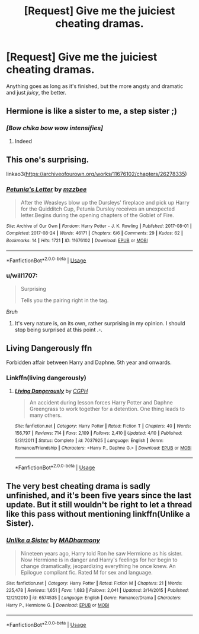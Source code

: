 #+TITLE: [Request] Give me the juiciest cheating dramas.

* [Request] Give me the juiciest cheating dramas.
:PROPERTIES:
:Author: will1707
:Score: 11
:DateUnix: 1597247035.0
:DateShort: 2020-Aug-12
:FlairText: Request
:END:
Anything goes as long as it's finished, but the more angsty and dramatic and just /juicy/, the better.


** Hermione is like a sister to me, a step sister ;)
:PROPERTIES:
:Author: hungrybluefish
:Score: 5
:DateUnix: 1597358687.0
:DateShort: 2020-Aug-14
:END:

*** /[Bow chika bow wow intensifies]/
:PROPERTIES:
:Author: will1707
:Score: 3
:DateUnix: 1597359365.0
:DateShort: 2020-Aug-14
:END:

**** Indeed
:PROPERTIES:
:Author: hungrybluefish
:Score: 1
:DateUnix: 1597361128.0
:DateShort: 2020-Aug-14
:END:


** This one's surprising.

linkao3([[https://archiveofourown.org/works/11676102/chapters/26278335]])
:PROPERTIES:
:Author: MTheLoud
:Score: 1
:DateUnix: 1597258516.0
:DateShort: 2020-Aug-12
:END:

*** [[https://archiveofourown.org/works/11676102][*/Petunia's Letter/*]] by [[https://www.archiveofourown.org/users/mzzbee/pseuds/mzzbee][/mzzbee/]]

#+begin_quote
  After the Weasleys blow up the Dursleys' fireplace and pick up Harry for the Quidditch Cup, Petunia Dursley receives an unexpected letter.Begins during the opening chapters of the Goblet of Fire.
#+end_quote

^{/Site/:} ^{Archive} ^{of} ^{Our} ^{Own} ^{*|*} ^{/Fandom/:} ^{Harry} ^{Potter} ^{-} ^{J.} ^{K.} ^{Rowling} ^{*|*} ^{/Published/:} ^{2017-08-01} ^{*|*} ^{/Completed/:} ^{2017-08-24} ^{*|*} ^{/Words/:} ^{46171} ^{*|*} ^{/Chapters/:} ^{6/6} ^{*|*} ^{/Comments/:} ^{29} ^{*|*} ^{/Kudos/:} ^{62} ^{*|*} ^{/Bookmarks/:} ^{14} ^{*|*} ^{/Hits/:} ^{1721} ^{*|*} ^{/ID/:} ^{11676102} ^{*|*} ^{/Download/:} ^{[[https://archiveofourown.org/downloads/11676102/Petunias%20Letter.epub?updated_at=1507410330][EPUB]]} ^{or} ^{[[https://archiveofourown.org/downloads/11676102/Petunias%20Letter.mobi?updated_at=1507410330][MOBI]]}

--------------

*FanfictionBot*^{2.0.0-beta} | [[https://github.com/tusing/reddit-ffn-bot/wiki/Usage][Usage]]
:PROPERTIES:
:Author: FanfictionBot
:Score: 1
:DateUnix: 1597258534.0
:DateShort: 2020-Aug-12
:END:


*** u/will1707:
#+begin_quote
  Surprising

  Tells you the pairing right in the tag.
#+end_quote

/Bruh/
:PROPERTIES:
:Author: will1707
:Score: 1
:DateUnix: 1597258893.0
:DateShort: 2020-Aug-12
:END:

**** It's very nature is, on its own, rather surprising in my opinion. I should stop being surprised at this point .-.
:PROPERTIES:
:Author: DearDeathDay
:Score: 1
:DateUnix: 1597301663.0
:DateShort: 2020-Aug-13
:END:


** Living Dangerously ffn

Forbidden affair between Harry and Daphne. 5th year and onwards.
:PROPERTIES:
:Author: The_Mad_Madman
:Score: 1
:DateUnix: 1597255240.0
:DateShort: 2020-Aug-12
:END:

*** Linkffn(living dangerously)
:PROPERTIES:
:Author: trick_fox
:Score: 1
:DateUnix: 1597264587.0
:DateShort: 2020-Aug-13
:END:

**** [[https://www.fanfiction.net/s/7037925/1/][*/Living Dangerously/*]] by [[https://www.fanfiction.net/u/2370907/CGPH][/CGPH/]]

#+begin_quote
  An accident during lesson forces Harry Potter and Daphne Greengrass to work together for a detention. One thing leads to many others.
#+end_quote

^{/Site/:} ^{fanfiction.net} ^{*|*} ^{/Category/:} ^{Harry} ^{Potter} ^{*|*} ^{/Rated/:} ^{Fiction} ^{T} ^{*|*} ^{/Chapters/:} ^{40} ^{*|*} ^{/Words/:} ^{156,797} ^{*|*} ^{/Reviews/:} ^{714} ^{*|*} ^{/Favs/:} ^{2,109} ^{*|*} ^{/Follows/:} ^{2,410} ^{*|*} ^{/Updated/:} ^{4/10} ^{*|*} ^{/Published/:} ^{5/31/2011} ^{*|*} ^{/Status/:} ^{Complete} ^{*|*} ^{/id/:} ^{7037925} ^{*|*} ^{/Language/:} ^{English} ^{*|*} ^{/Genre/:} ^{Romance/Friendship} ^{*|*} ^{/Characters/:} ^{<Harry} ^{P.,} ^{Daphne} ^{G.>} ^{*|*} ^{/Download/:} ^{[[http://www.ff2ebook.com/old/ffn-bot/index.php?id=7037925&source=ff&filetype=epub][EPUB]]} ^{or} ^{[[http://www.ff2ebook.com/old/ffn-bot/index.php?id=7037925&source=ff&filetype=mobi][MOBI]]}

--------------

*FanfictionBot*^{2.0.0-beta} | [[https://github.com/tusing/reddit-ffn-bot/wiki/Usage][Usage]]
:PROPERTIES:
:Author: FanfictionBot
:Score: 2
:DateUnix: 1597264611.0
:DateShort: 2020-Aug-13
:END:


** The very best cheating drama is sadly unfinished, and it's been five years since the last update. But it still wouldn't be right to let a thread like this pass without mentioning linkffn(Unlike a Sister).
:PROPERTIES:
:Author: rpeh
:Score: 1
:DateUnix: 1597311168.0
:DateShort: 2020-Aug-13
:END:

*** [[https://www.fanfiction.net/s/6574535/1/][*/Unlike a Sister/*]] by [[https://www.fanfiction.net/u/425801/MADharmony][/MADharmony/]]

#+begin_quote
  Nineteen years ago, Harry told Ron he saw Hermione as his sister. Now Hermione is in danger and Harry's feelings for her begin to change dramatically, jeopardizing everything he once knew. An Epilogue compliant fic. Rated M for sex and language.
#+end_quote

^{/Site/:} ^{fanfiction.net} ^{*|*} ^{/Category/:} ^{Harry} ^{Potter} ^{*|*} ^{/Rated/:} ^{Fiction} ^{M} ^{*|*} ^{/Chapters/:} ^{21} ^{*|*} ^{/Words/:} ^{225,478} ^{*|*} ^{/Reviews/:} ^{1,651} ^{*|*} ^{/Favs/:} ^{1,683} ^{*|*} ^{/Follows/:} ^{2,041} ^{*|*} ^{/Updated/:} ^{3/14/2015} ^{*|*} ^{/Published/:} ^{12/21/2010} ^{*|*} ^{/id/:} ^{6574535} ^{*|*} ^{/Language/:} ^{English} ^{*|*} ^{/Genre/:} ^{Romance/Drama} ^{*|*} ^{/Characters/:} ^{Harry} ^{P.,} ^{Hermione} ^{G.} ^{*|*} ^{/Download/:} ^{[[http://www.ff2ebook.com/old/ffn-bot/index.php?id=6574535&source=ff&filetype=epub][EPUB]]} ^{or} ^{[[http://www.ff2ebook.com/old/ffn-bot/index.php?id=6574535&source=ff&filetype=mobi][MOBI]]}

--------------

*FanfictionBot*^{2.0.0-beta} | [[https://github.com/tusing/reddit-ffn-bot/wiki/Usage][Usage]]
:PROPERTIES:
:Author: FanfictionBot
:Score: 1
:DateUnix: 1597311188.0
:DateShort: 2020-Aug-13
:END:
